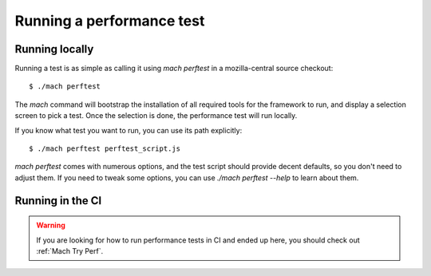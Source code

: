 Running a performance test
==========================

Running locally
---------------

Running a test is as simple as calling it using `mach perftest` in a mozilla-central source
checkout::

    $ ./mach perftest

The `mach` command will bootstrap the installation of all required tools for the
framework to run, and display a selection screen to pick a test. Once the
selection is done, the performance test will run locally.

If you know what test you want to run, you can use its path explicitly::

    $ ./mach perftest perftest_script.js

`mach perftest` comes with numerous options, and the test script should provide
decent defaults, so you don't need to adjust them. If you need to tweak some
options, you can use `./mach perftest --help` to learn about them.


Running in the CI
-----------------

.. warning::

    If you are looking for how to run performance tests in CI and ended up here,
    you should check out :ref:`Mach Try Perf`.
